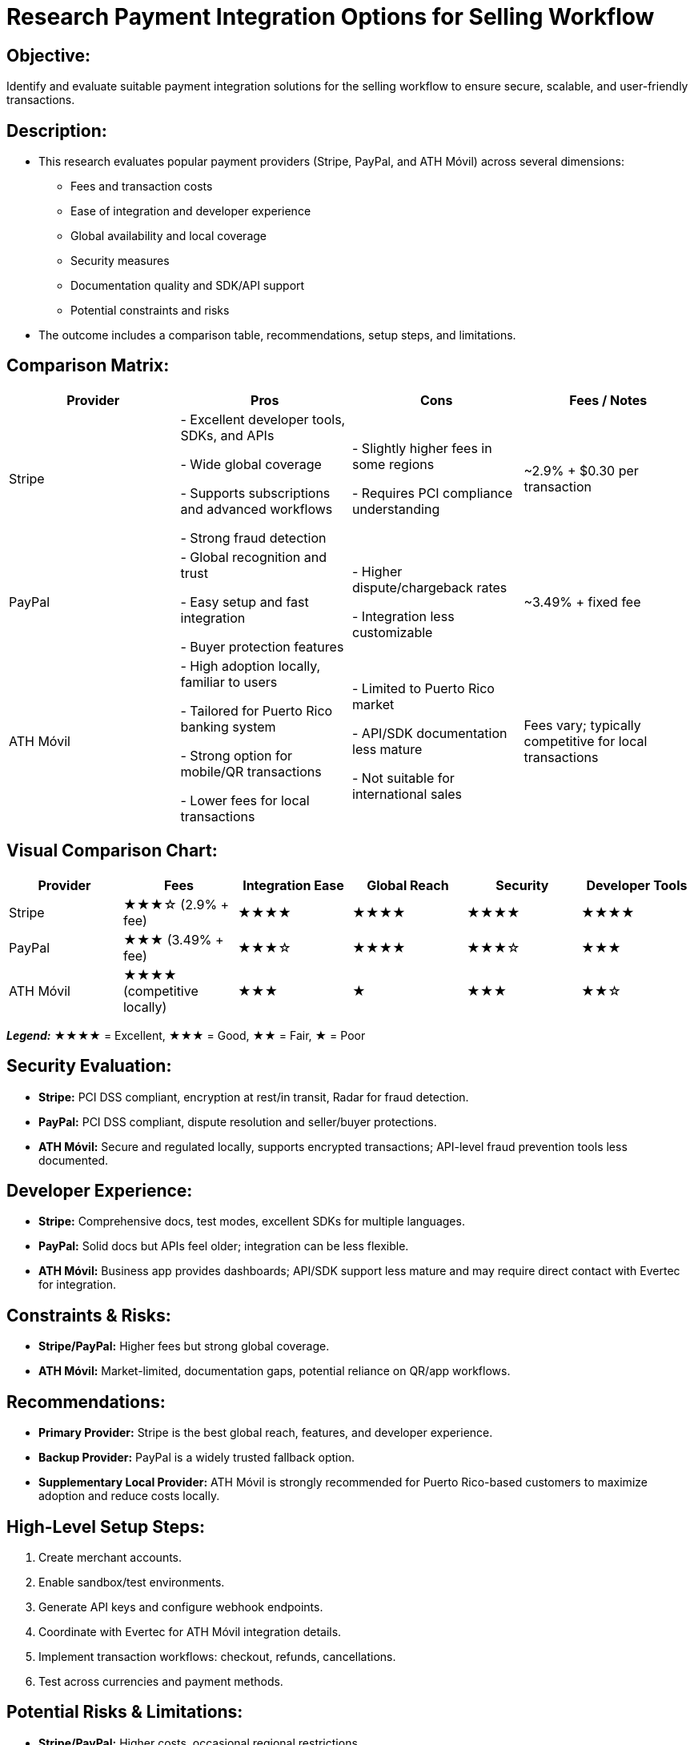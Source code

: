 // --
// Author: Karina López Rodríguez
// User: @Kaariinaa08
// Project: Hand-me-down Clothing
// GitHub Issue: #69
// --

= Research Payment Integration Options for Selling Workflow

== Objective:
Identify and evaluate suitable payment integration solutions for the selling workflow to ensure secure, scalable, and user-friendly transactions.

== Description:
- This research evaluates popular payment providers (Stripe, PayPal, and ATH Móvil) across several dimensions:
* Fees and transaction costs
* Ease of integration and developer experience
* Global availability and local coverage
* Security measures
* Documentation quality and SDK/API support
* Potential constraints and risks
- The outcome includes a comparison table, recommendations, setup steps, and limitations.

== Comparison Matrix:
[cols="2,2,2,2", options="header"]
|===
| Provider | Pros | Cons | Fees / Notes

| Stripe
| - Excellent developer tools, SDKs, and APIs
  
  - Wide global coverage
  
  - Supports subscriptions and advanced workflows
  
  - Strong fraud detection
| - Slightly higher fees in some regions
  
  - Requires PCI compliance understanding
| ~2.9% + $0.30 per transaction

| PayPal
| - Global recognition and trust
  
  - Easy setup and fast integration
  
  - Buyer protection features
| - Higher dispute/chargeback rates
  
  - Integration less customizable
| ~3.49% + fixed fee

| ATH Móvil
| - High adoption locally, familiar to users
  
  - Tailored for Puerto Rico banking system
  
  - Strong option for mobile/QR transactions
  
  - Lower fees for local transactions
| - Limited to Puerto Rico market
  
  - API/SDK documentation less mature
  
  - Not suitable for international sales
| Fees vary; typically competitive for local transactions
|===

== Visual Comparison Chart:
[cols="1,1,1,1,1,1", options="header"]
|===
| Provider | Fees | Integration Ease | Global Reach | Security | Developer Tools

| Stripe
| ★★★☆ (2.9% + fee)
| ★★★★
| ★★★★
| ★★★★
| ★★★★

| PayPal
| ★★★ (3.49% + fee)
| ★★★☆
| ★★★★
| ★★★☆
| ★★★

| ATH Móvil
| ★★★★ (competitive locally)
| ★★★
| ★
| ★★★
| ★★☆
|===

_**Legend:**_ ★★★★ = Excellent, ★★★ = Good, ★★ = Fair, ★ = Poor

== Security Evaluation:
* **Stripe:** PCI DSS compliant, encryption at rest/in transit, Radar for fraud detection.
* **PayPal:** PCI DSS compliant, dispute resolution and seller/buyer protections.
* **ATH Móvil:** Secure and regulated locally, supports encrypted transactions; API-level fraud prevention tools less documented.  

== Developer Experience:
* **Stripe:** Comprehensive docs, test modes, excellent SDKs for multiple languages.
* **PayPal:** Solid docs but APIs feel older; integration can be less flexible.
* **ATH Móvil:** Business app provides dashboards; API/SDK support less mature and may require direct contact with Evertec for integration.

== Constraints & Risks:
* **Stripe/PayPal:** Higher fees but strong global coverage.
* **ATH Móvil:** Market-limited, documentation gaps, potential reliance on QR/app workflows.

== Recommendations:
* **Primary Provider:** Stripe is the best global reach, features, and developer experience.
* **Backup Provider:** PayPal is a widely trusted fallback option.
* **Supplementary Local Provider:** ATH Móvil is strongly recommended for Puerto Rico-based customers to maximize adoption and reduce costs locally.

== High-Level Setup Steps:
. Create merchant accounts.
. Enable sandbox/test environments.
. Generate API keys and configure webhook endpoints.
. Coordinate with Evertec for ATH Móvil integration details.
. Implement transaction workflows: checkout, refunds, cancellations.
. Test across currencies and payment methods.

== Potential Risks & Limitations:
* **Stripe/PayPal:** Higher costs, occasional regional restrictions.
* **ATH Móvil:** Limited scope, unclear long-term API/SDK support, requires customer adoption of the ATH Móvil app.